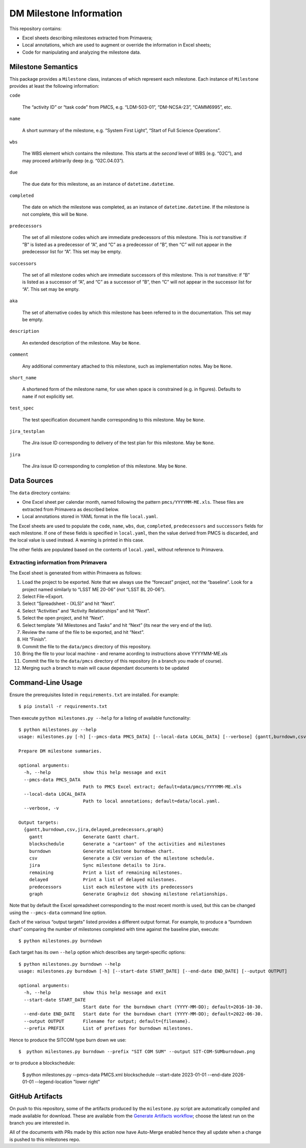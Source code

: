########################
DM Milestone Information
########################

This repository contains:

- Excel sheets describing milestones extracted from Primavera;
- Local annotations, which are used to augment or override the information in Excel sheets;
- Code for manipulating and analyzing the milestone data.

Milestone Semantics
===================

This package provides a ``Milestone`` class, instances of which represent each milestone.
Each instance of ``Milestone`` provides at least the following information:

``code``

   The “activity ID” or “task code” from PMCS, e.g. “LDM-503-01”, “DM-NCSA-23”, “CAMM6995”, etc.

``name``

   A short summary of the milestone, e.g. “System First Light”, “Start of Full Science Operations”.

``wbs``

  The WBS element which contains the milestone.
  This starts at the *second* level of WBS (e.g. “02C”), and may proceed arbitrarily deep (e.g. “02C.04.03”).

``due``

  The due date for this milestone, as an instance of ``datetime.datetime``.

``completed``

  The date on which the milestone was completed, as an instance of ``datetime.datetime``.
  If the milestone is not complete, this will be ``None``.

``predecessors``

  The set of all milestone codes which are immediate predecessors of this milestone.
  This is *not* transitive: if ”B” is listed as a predecessor of “A”, and “C” as a predecessor of ”B”, then “C” will not appear in the predecessor list for “A”.
  This set may be empty.

``successors``

  The set of all milestone codes which are immediate successors of this milestone.
  This is *not* transitive: if ”B” is listed as a successor of “A”, and “C” as a successor of ”B”, then “C” will not appear in the successor list for “A”.
  This set may be empty.

``aka``

  The set of alternative codes by which this milestone has been referred to in the documentation.
  This set may be empty.

``description``

  An extended description of the milestone.
  May be ``None``.

``comment``

  Any additional commentary attached to this milestone, such as implementation notes.
  May be ``None``.

``short_name``

  A shortened form of the milestone name, for use when space is constrained (e.g. in figures).
  Defaults to ``name`` if not explicitly set.

``test_spec``

  The test specification document handle corresponding to this milestone.
  May be ``None``.

``jira_testplan``

  The Jira issue ID corresponding to delivery of the test plan for this milestone.
  May be ``None``.

``jira``

  The Jira issue ID corresponding to completion of this milestone.
  May be ``None``.

Data Sources
============

The ``data`` directory contains:

- One Excel sheet per calendar month, named following the pattern ``pmcs/YYYYMM-ME.xls``.
  These files are extracted from Primavera as described below.
- Local annotations stored in YAML format in the file ``local.yaml``.

The Excel sheets are used to populate the ``code``, ``name``, ``wbs``, ``due``, ``completed``, ``predecessors`` and ``successors``  fields for each milestone.
If one of these fields is specified in ``local.yaml``, then the value derived from PMCS is discarded, and the local value is used instead.
A warning is printed in this case.

The other fields are populated based on the contents of ``local.yaml``, without reference to Primavera.

Extracting information from Primavera
-------------------------------------

The Excel sheet is generated from within Primavera as follows:

#. Load the project to be exported.
   Note that we always use the “forecast” project, not the “baseline”.
   Look for a project named similarly to “LSST ME 20-06” (*not* “LSST BL 20-06”).
#. Select File→Export.
#. Select “Spreadsheet - (XLS)” and hit “Next”.
#. Select “Activities” and “Activity Relationships” and hit “Next”.
#. Select the open project, and hit “Next”.
#. Select template “All Milestones and Tasks” and hit “Next” (its near the very end of the list).
#. Review the name of the file to be exported, and hit “Next”.
#. Hit “Finish”.
#. Commit the file to the ``data/pmcs`` directory of this repository.
#. Bring the file to your local machine - and rename acording to instructions above YYYYMM-ME.xls
#. Commit the file to the ``data/pmcs`` directory of this repository (in a branch you made of course).
#. Merging such a branch to main will cause dependant documents to be updated


Command-Line Usage
==================

Ensure the prerequisites listed in ``requirements.txt`` are installed.
For example::

  $ pip install -r requirements.txt

Then execute ``python milestones.py --help`` for a listing of available functionality::

  $ python milestones.py --help
  usage: milestones.py [-h] [--pmcs-data PMCS_DATA] [--local-data LOCAL_DATA] [--verbose] {gantt,burndown,csv,jira,delayed,remaining,predecessors,graph} ...

  Prepare DM milestone summaries.

  optional arguments:
    -h, --help            show this help message and exit
    --pmcs-data PMCS_DATA
                          Path to PMCS Excel extract; default=data/pmcs/YYYYMM-ME.xls
    --local-data LOCAL_DATA
                          Path to local annotations; default=data/local.yaml.
    --verbose, -v

  Output targets:
    {gantt,burndown,csv,jira,delayed,predecessors,graph}
      gantt               Generate Gantt chart.
      blockschedule       Generate a "cartoon" of the activities and milestones
      burndown            Generate milestone burndown chart.
      csv                 Generate a CSV version of the milestone schedule.
      jira                Sync milestone details to Jira.
      remaining           Print a list of remaining milestones.
      delayed             Print a list of delayed milestones.
      predecessors        List each milestone with its predecessors
      graph               Generate Graphviz dot showing milestone relationships.

Note that by default the Excel spreadsheet corresponding to the most recent month is used, but this can be changed using the ``--pmcs-data`` command line option.

Each of the various “output targets” listed provides a different output format.
For example, to produce a “burndown chart” comparing the number of milestones completed with time against the baseline plan, execute::

  $ python milestones.py burndown

Each target has its own ``--help`` option which describes any target-specific options::

  $ python milestones.py burndown --help
  usage: milestones.py burndown [-h] [--start-date START_DATE] [--end-date END_DATE] [--output OUTPUT]

  optional arguments:
    -h, --help            show this help message and exit
    --start-date START_DATE
                          Start date for the burndown chart (YYYY-MM-DD); default=2016-10-30.
    --end-date END_DATE   Start date for the burndown chart (YYYY-MM-DD); default=2022-06-30.
    --output OUTPUT       Filename for output; default={filename}.
    --prefix PREFIX       List of prefixes for burndown milestones.

Hence to produce the SITCOM type burn down we use::

  $  python milestones.py burndown --prefix "SIT COM SUM" --output SIT-COM-SUMburndown.png

or to produce a blockschedule:

  $ python milestones.py --pmcs-data PMCS.xml blockschedule --start-date 2023-01-01 --end-date 2026-01-01 --legend-location "lower right"


GitHub Artifacts
================

On push to this repository, some of the artifacts produced by the ``milestone.py`` script are automatically compiled and made available for download.
These are available from the `Generate Artifacts workflow <https://github.com/lsst-dm/milestones/actions?query=workflow%3A%22Generate+artifacts%22>`_; choose the latest run on the branch you are interested in.

All of the documents with PRs made by this action now have Auto-Merge enabled hence they all update when a change is pushed to this milestones repo. 
